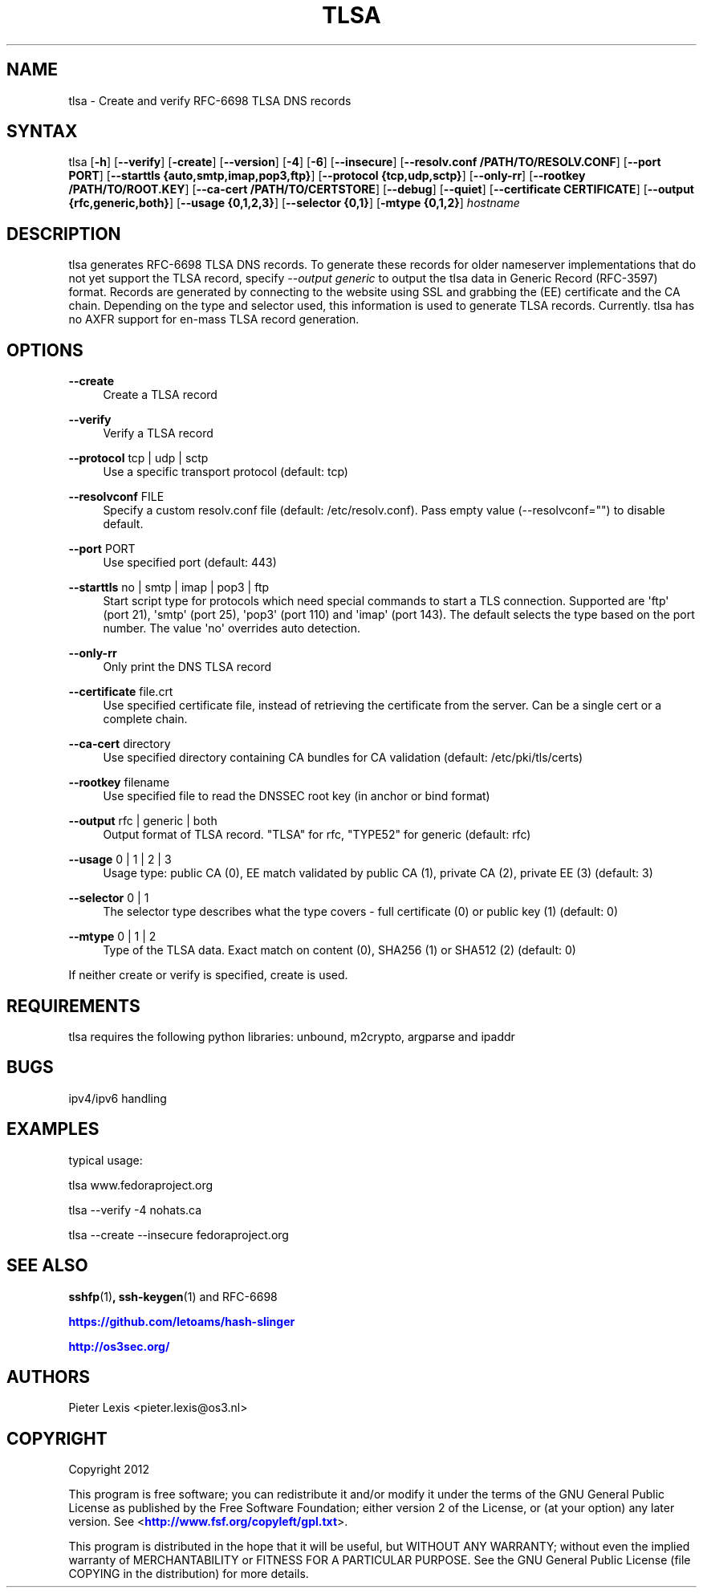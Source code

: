 '\" t
.\"     Title: tlsa
.\"    Author: [see the "AUTHORS" section]
.\" Generator: DocBook XSL Stylesheets v1.78.1 <http://docbook.sf.net/>
.\"      Date: December 7, 2015
.\"    Manual: Internet / DNS
.\"    Source: Paul Wouters
.\"  Language: English
.\"
.TH "TLSA" "1" "December 7, 2015" "Paul Wouters" "Internet / DNS"
.\" -----------------------------------------------------------------
.\" * Define some portability stuff
.\" -----------------------------------------------------------------
.\" ~~~~~~~~~~~~~~~~~~~~~~~~~~~~~~~~~~~~~~~~~~~~~~~~~~~~~~~~~~~~~~~~~
.\" http://bugs.debian.org/507673
.\" http://lists.gnu.org/archive/html/groff/2009-02/msg00013.html
.\" ~~~~~~~~~~~~~~~~~~~~~~~~~~~~~~~~~~~~~~~~~~~~~~~~~~~~~~~~~~~~~~~~~
.ie \n(.g .ds Aq \(aq
.el       .ds Aq '
.\" -----------------------------------------------------------------
.\" * set default formatting
.\" -----------------------------------------------------------------
.\" disable hyphenation
.nh
.\" disable justification (adjust text to left margin only)
.ad l
.\" -----------------------------------------------------------------
.\" * MAIN CONTENT STARTS HERE *
.\" -----------------------------------------------------------------
.SH "NAME"
tlsa \- Create and verify RFC\-6698 TLSA DNS records
.SH "SYNTAX"
.PP
tlsa [\fB\-h\fR] [\fB\-\-verify\fR] [\fB\-create\fR] [\fB\-\-version\fR] [\fB\-4\fR] [\fB\-6\fR] [\fB\-\-insecure\fR] [\fB\-\-resolv\&.conf /PATH/TO/RESOLV\&.CONF\fR] [\fB\-\-port PORT\fR] [\fB\-\-starttls {auto,smtp,imap,pop3,ftp}\fR] [\fB\-\-protocol {tcp,udp,sctp}\fR] [\fB\-\-only\-rr\fR] [\fB\-\-rootkey /PATH/TO/ROOT\&.KEY\fR] [\fB\-\-ca\-cert /PATH/TO/CERTSTORE\fR] [\fB\-\-debug\fR] [\fB\-\-quiet\fR] [\fB\-\-certificate CERTIFICATE\fR] [\fB\-\-output {rfc,generic,both}\fR] [\fB\-\-usage {0,1,2,3}\fR] [\fB\-\-selector {0,1}\fR] [\fB\-mtype {0,1,2}\fR]
\fIhostname\fR
.SH "DESCRIPTION"
.PP
tlsa generates RFC\-6698 TLSA DNS records\&. To generate these records for older nameserver implementations that do not yet support the TLSA record, specify
\fI\-\-output generic\fR
to output the tlsa data in Generic Record (RFC\-3597) format\&. Records are generated by connecting to the website using SSL and grabbing the (EE) certificate and the CA chain\&. Depending on the type and selector used, this information is used to generate TLSA records\&. Currently\&. tlsa has no AXFR support for en\-mass TLSA record generation\&.
.SH "OPTIONS"
.PP
\fB\-\-create\fR
.RS 4
Create a TLSA record
.RE
.PP
\fB\-\-verify\fR
.RS 4
Verify a TLSA record
.RE
.PP
\fB\-\-protocol\fR tcp | udp | sctp
.RS 4
Use a specific transport protocol (default: tcp)
.RE
.PP
\fB\-\-resolvconf\fR FILE
.RS 4
Specify a custom resolv\&.conf file (default: /etc/resolv\&.conf)\&. Pass empty value (\-\-resolvconf="") to disable default\&.
.RE
.PP
\fB\-\-port\fR PORT
.RS 4
Use specified port (default: 443)
.RE
.PP
\fB\-\-starttls\fR no | smtp | imap | pop3 | ftp
.RS 4
Start script type for protocols which need special commands to start a TLS connection\&. Supported are \*(Aqftp\*(Aq (port 21), \*(Aqsmtp\*(Aq (port 25), \*(Aqpop3\*(Aq (port 110) and \*(Aqimap\*(Aq (port 143)\&. The default selects the type based on the port number\&. The value \*(Aqno\*(Aq overrides auto detection\&.
.RE
.PP
\fB\-\-only\-rr\fR
.RS 4
Only print the DNS TLSA record
.RE
.PP
\fB\-\-certificate\fR file\&.crt
.RS 4
Use specified certificate file, instead of retrieving the certificate from the server\&. Can be a single cert or a complete chain\&.
.RE
.PP
\fB\-\-ca\-cert\fR directory
.RS 4
Use specified directory containing CA bundles for CA validation (default: /etc/pki/tls/certs)
.RE
.PP
\fB\-\-rootkey\fR filename
.RS 4
Use specified file to read the DNSSEC root key (in anchor or bind format)
.RE
.PP
\fB\-\-output\fR rfc | generic | both
.RS 4
Output format of TLSA record\&. "TLSA" for rfc, "TYPE52" for generic (default: rfc)
.RE
.PP
\fB\-\-usage\fR 0 | 1 | 2 | 3
.RS 4
Usage type: public CA (0), EE match validated by public CA (1), private CA (2), private EE (3) (default: 3)
.RE
.PP
\fB\-\-selector\fR 0 | 1
.RS 4
The selector type describes what the type covers \- full certificate (0) or public key (1) (default: 0)
.RE
.PP
\fB\-\-mtype\fR 0 | 1 | 2
.RS 4
Type of the TLSA data\&. Exact match on content (0), SHA256 (1) or SHA512 (2) (default: 0)
.RE
.PP
If neither create or verify is specified, create is used\&.
.SH "REQUIREMENTS"
.PP
tlsa requires the following python libraries: unbound, m2crypto, argparse and ipaddr
.SH "BUGS"
.PP
ipv4/ipv6 handling
.SH "EXAMPLES"
.PP
typical usage:
.PP
tlsa www\&.fedoraproject\&.org
.PP
tlsa \-\-verify \-4 nohats\&.ca
.PP
tlsa \-\-create \-\-insecure fedoraproject\&.org
.SH "SEE ALSO"
.PP
\fBsshfp\fR(1)\fB, ssh-keygen\fR(1) and RFC\-6698
.PP
\m[blue]\fBhttps://github\&.com/letoams/hash\-slinger\fR\m[]
.PP
\m[blue]\fBhttp://os3sec\&.org/\fR\m[]
.SH "AUTHORS"
.PP
Pieter Lexis <pieter\&.lexis@os3\&.nl>
.SH "COPYRIGHT"
.PP
Copyright 2012
.PP
This program is free software; you can redistribute it and/or modify it under the terms of the GNU General Public License as published by the Free Software Foundation; either version 2 of the License, or (at your option) any later version\&. See <\m[blue]\fBhttp://www\&.fsf\&.org/copyleft/gpl\&.txt\fR\m[]>\&.
.PP
This program is distributed in the hope that it will be useful, but WITHOUT ANY WARRANTY; without even the implied warranty of MERCHANTABILITY or FITNESS FOR A PARTICULAR PURPOSE\&. See the GNU General Public License (file COPYING in the distribution) for more details\&.
